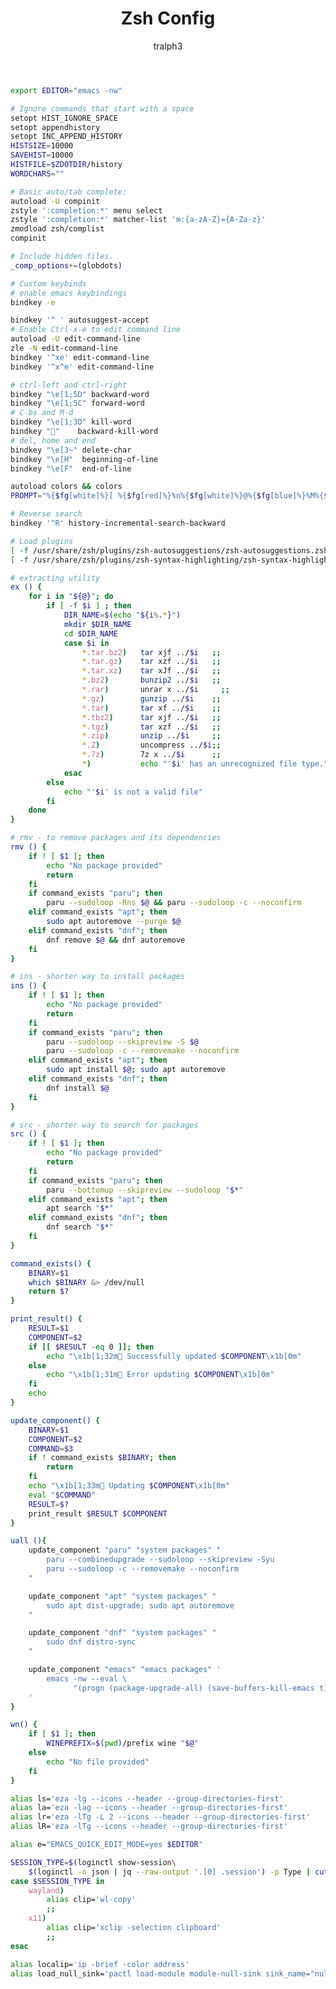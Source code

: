 #+TITLE: Zsh Config
#+AUTHOR: tralph3
#+PROPERTY: header-args :noweb yes :tangle ~/.config/zsh/.zshrc :mkdirp yes

#+begin_src bash
  export EDITOR="emacs -nw"

  # Ignore commands that start with a space
  setopt HIST_IGNORE_SPACE
  setopt appendhistory
  setopt INC_APPEND_HISTORY
  HISTSIZE=10000
  SAVEHIST=10000
  HISTFILE=$ZDOTDIR/history
  WORDCHARS=""

  # Basic auto/tab complete:
  autoload -U compinit
  zstyle ':completion:*' menu select
  zstyle ':completion:*' matcher-list 'm:{a-zA-Z}={A-Za-z}'
  zmodload zsh/complist
  compinit

  # Include hidden files.
  _comp_options+=(globdots)

  # Custom keybinds
  # enable emacs keybindings
  bindkey -e

  bindkey '^ ' autosuggest-accept
  # Enable Ctrl-x-e to edit command line
  autoload -U edit-command-line
  zle -N edit-command-line
  bindkey '^xe' edit-command-line
  bindkey '^x^e' edit-command-line

  # ctrl-left and ctrl-right
  bindkey "\e[1;5D" backward-word
  bindkey "\e[1;5C" forward-word
  # C-bs and M-d
  bindkey "\e[1;3D" kill-word
  bindkey ""    backward-kill-word
  # del, home and end
  bindkey "\e[3~" delete-char
  bindkey "\e[H"  beginning-of-line
  bindkey "\e[F"  end-of-line

  autoload colors && colors
  PROMPT="%{$fg[white]%}[ %{$fg[red]%}%n%{$fg[white]%}@%{$fg[blue]%}%M%{$fg[yellow]%} %~%{$fg[white]%} ]%{$reset_color%}%  "

  # Reverse search
  bindkey '^R' history-incremental-search-backward

  # Load plugins
  [ -f /usr/share/zsh/plugins/zsh-autosuggestions/zsh-autosuggestions.zsh ] && source /usr/share/zsh/plugins/zsh-autosuggestions/zsh-autosuggestions.zsh 2>/dev/null
  [ -f /usr/share/zsh/plugins/zsh-syntax-highlighting/zsh-syntax-highlighting.zsh ] && source /usr/share/zsh/plugins/zsh-syntax-highlighting/zsh-syntax-highlighting.zsh 2>/dev/null

  # extracting utility
  ex () {
      for i in "${@}"; do
          if [ -f $i ] ; then
              DIR_NAME=$(echo "${i%.*}")
              mkdir $DIR_NAME
              cd $DIR_NAME
              case $i in
                  ,*.tar.bz2)   tar xjf ../$i   ;;
                  ,*.tar.gz)    tar xzf ../$i   ;;
                  ,*.tar.xz)    tar xJf ../$i   ;;
                  ,*.bz2)       bunzip2 ../$i   ;;
                  ,*.rar)       unrar x ../$i     ;;
                  ,*.gz)        gunzip ../$i    ;;
                  ,*.tar)       tar xf ../$i    ;;
                  ,*.tbz2)      tar xjf ../$i   ;;
                  ,*.tgz)       tar xzf ../$i   ;;
                  ,*.zip)       unzip ../$i     ;;
                  ,*.Z)         uncompress ../$i;;
                  ,*.7z)        7z x ../$i      ;;
                  ,*)           echo "'$i' has an unrecognized file type." ;;
              esac
          else
              echo "'$i' is not a valid file"
          fi
      done
  }

  # rmv - to remove packages and its dependencies
  rmv () {
      if ! [ $1 ]; then
          echo "No package provided"
          return
      fi
      if command_exists "paru"; then
          paru --sudoloop -Rns $@ && paru --sudoloop -c --noconfirm
      elif command_exists "apt"; then
          sudo apt autoremove --purge $@
      elif command_exists "dnf"; then
          dnf remove $@ && dnf autoremove
      fi
  }

  # ins - shorter way to install packages
  ins () {
      if ! [ $1 ]; then
          echo "No package provided"
          return
      fi
      if command_exists "paru"; then
          paru --sudoloop --skipreview -S $@
          paru --sudoloop -c --removemake --noconfirm
      elif command_exists "apt"; then
          sudo apt install $@; sudo apt autoremove
      elif command_exists "dnf"; then
          dnf install $@
      fi
  }

  # src - shorter way to search for packages
  src () {
      if ! [ $1 ]; then
          echo "No package provided"
          return
      fi
      if command_exists "paru"; then
          paru --bottomup --skipreview --sudoloop "$*"
      elif command_exists "apt"; then
          apt search "$*"
      elif command_exists "dnf"; then
          dnf search "$*"
      fi
  }

  command_exists() {
      BINARY=$1
      which $BINARY &> /dev/null
      return $?
  }

  print_result() {
      RESULT=$1
      COMPONENT=$2
      if [[ $RESULT -eq 0 ]]; then
          echo "\x1b[1;32m Successfully updated $COMPONENT\x1b[0m"
      else
          echo "\x1b[1;31m Error updating $COMPONENT\x1b[0m"
      fi
      echo
  }

  update_component() {
      BINARY=$1
      COMPONENT=$2
      COMMAND=$3
      if ! command_exists $BINARY; then
          return
      fi
      echo "\x1b[1;33m Updating $COMPONENT\x1b[0m"
      eval "$COMMAND"
      RESULT=$?
      print_result $RESULT $COMPONENT
  }

  uall (){
      update_component "paru" "system packages" "
          paru --combinedupgrade --sudoloop --skipreview -Syu
          paru --sudoloop -c --removemake --noconfirm
      "

      update_component "apt" "system packages" "
          sudo apt dist-upgrade; sudo apt autoremove
      "

      update_component "dnf" "system packages" "
          sudo dnf distro-sync
      "

      update_component "emacs" "emacs packages" '
          emacs -nw --eval \
                "(progn (package-upgrade-all) (save-buffers-kill-emacs t))"
      '
  }

  wn() {
      if [ $1 ]; then
          WINEPREFIX=$(pwd)/prefix wine "$@"
      else
          echo "No file provided"
      fi
  }

  alias ls='eza -lg --icons --header --group-directories-first'
  alias la='eza -lag --icons --header --group-directories-first'
  alias lr='eza -lTg -L 2 --icons --header --group-directories-first'
  alias lR='eza -lTg --icons --header --group-directories-first'

  alias e="EMACS_QUICK_EDIT_MODE=yes $EDITOR"

  SESSION_TYPE=$(loginctl show-session\
      $(loginctl -o json | jq --raw-output '.[0] .session') -p Type | cut -d= -f2)
  case $SESSION_TYPE in
      wayland)
          alias clip='wl-copy'
          ;;
      x11)
          alias clip='xclip -selection clipboard'
          ;;
  esac

  alias localip='ip -brief -color address'
  alias load_null_sink='pactl load-module module-null-sink sink_name="nullsink" sink_properties=device.description="NullSink"'
#+end_src
